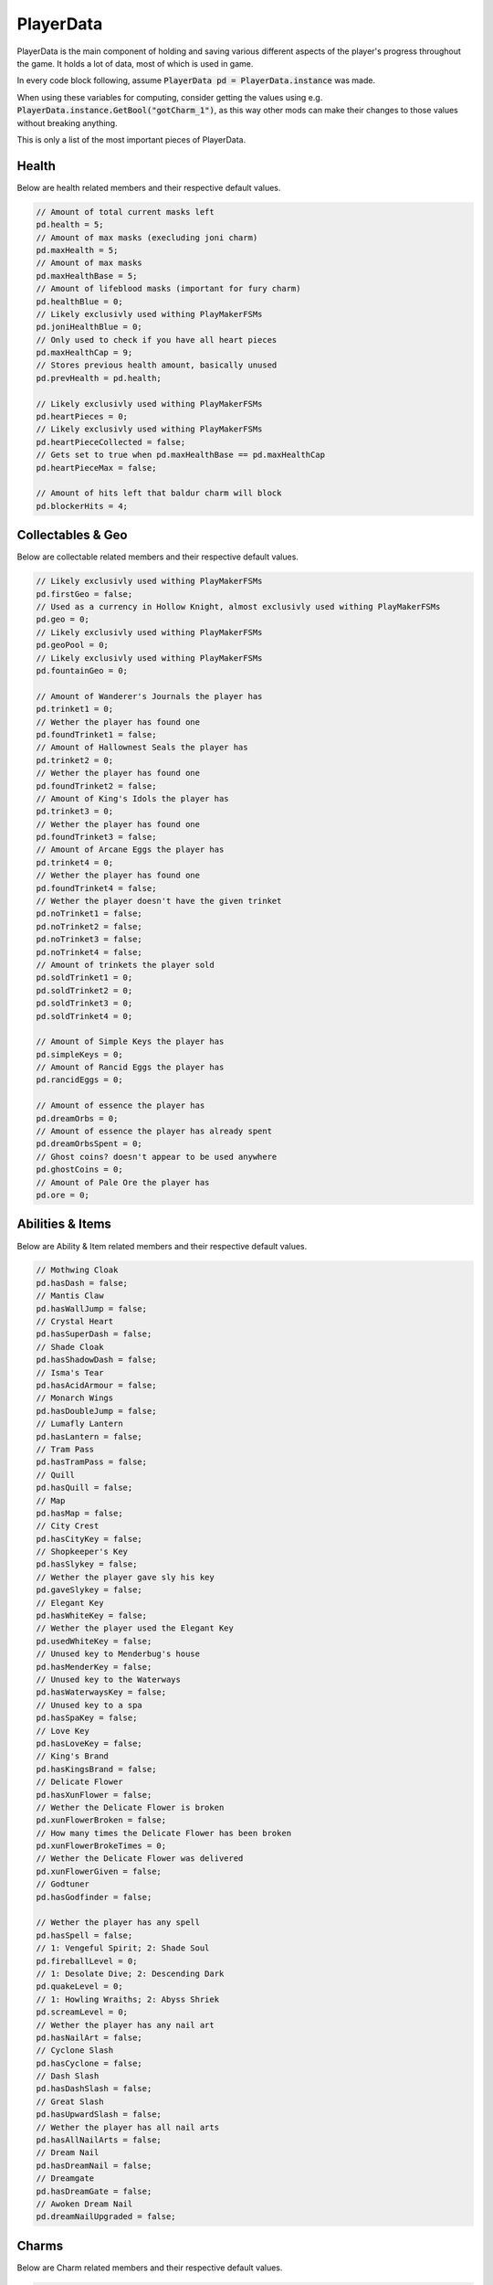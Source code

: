 PlayerData
==========

PlayerData is the main component of holding and saving various different aspects of the player's progress throughout the game.
It holds a lot of data, most of which is used in game.

In every code block following, assume :code:`PlayerData pd = PlayerData.instance` was made.

When using these variables for computing, consider getting the values using e.g. :code:`PlayerData.instance.GetBool("gotCharm_1")`, as this way other mods can make their changes to those values without breaking anything.

This is only a list of the most important pieces of PlayerData.

Health
^^^^^^

Below are health related members and their respective default values.

.. code-block:: c#
    
    // Amount of total current masks left
    pd.health = 5;
    // Amount of max masks (execluding joni charm)
    pd.maxHealth = 5;
    // Amount of max masks
    pd.maxHealthBase = 5;
    // Amount of lifeblood masks (important for fury charm)
    pd.healthBlue = 0;
    // Likely exclusivly used withing PlayMakerFSMs
    pd.joniHealthBlue = 0;
    // Only used to check if you have all heart pieces
    pd.maxHealthCap = 9;
    // Stores previous health amount, basically unused
    pd.prevHealth = pd.health;
    
    // Likely exclusivly used withing PlayMakerFSMs
    pd.heartPieces = 0;
    // Likely exclusivly used withing PlayMakerFSMs
    pd.heartPieceCollected = false;
    // Gets set to true when pd.maxHealthBase == pd.maxHealthCap
    pd.heartPieceMax = false;
    
    // Amount of hits left that baldur charm will block
    pd.blockerHits = 4;

Collectables & Geo
^^^^^^^^^^^^^^^^^^

Below are collectable related members and their respective default values.

.. code-block:: c#
    
    // Likely exclusivly used withing PlayMakerFSMs
    pd.firstGeo = false;
    // Used as a currency in Hollow Knight, almost exclusivly used withing PlayMakerFSMs
    pd.geo = 0;
    // Likely exclusivly used withing PlayMakerFSMs
    pd.geoPool = 0;
    // Likely exclusivly used withing PlayMakerFSMs
    pd.fountainGeo = 0;
    
    // Amount of Wanderer's Journals the player has
    pd.trinket1 = 0;
    // Wether the player has found one
    pd.foundTrinket1 = false;
    // Amount of Hallownest Seals the player has
    pd.trinket2 = 0;
    // Wether the player has found one
    pd.foundTrinket2 = false;
    // Amount of King's Idols the player has
    pd.trinket3 = 0;
    // Wether the player has found one
    pd.foundTrinket3 = false;
    // Amount of Arcane Eggs the player has
    pd.trinket4 = 0;
    // Wether the player has found one
    pd.foundTrinket4 = false;
    // Wether the player doesn't have the given trinket
    pd.noTrinket1 = false;
    pd.noTrinket2 = false;
    pd.noTrinket3 = false;
    pd.noTrinket4 = false;
    // Amount of trinkets the player sold
    pd.soldTrinket1 = 0;
    pd.soldTrinket2 = 0;
    pd.soldTrinket3 = 0;
    pd.soldTrinket4 = 0;
    
    // Amount of Simple Keys the player has
    pd.simpleKeys = 0;
    // Amount of Rancid Eggs the player has
    pd.rancidEggs = 0;
    
    // Amount of essence the player has
    pd.dreamOrbs = 0;
    // Amount of essence the player has already spent
    pd.dreamOrbsSpent = 0;
    // Ghost coins? doesn't appear to be used anywhere
    pd.ghostCoins = 0;
    // Amount of Pale Ore the player has
    pd.ore = 0;

Abilities & Items
^^^^^^^^^^^^^^^^^

Below are Ability & Item related members and their respective default values.

.. code-block:: c#
    
    // Mothwing Cloak
    pd.hasDash = false;
    // Mantis Claw
    pd.hasWallJump = false;
    // Crystal Heart
    pd.hasSuperDash = false;
    // Shade Cloak
    pd.hasShadowDash = false;
    // Isma's Tear
    pd.hasAcidArmour = false;
    // Monarch Wings
    pd.hasDoubleJump = false;
    // Lumafly Lantern
    pd.hasLantern = false;
    // Tram Pass
    pd.hasTramPass = false;
    // Quill
    pd.hasQuill = false;
    // Map
    pd.hasMap = false;
    // City Crest
    pd.hasCityKey = false;
    // Shopkeeper's Key
    pd.hasSlykey = false;
    // Wether the player gave sly his key
    pd.gaveSlykey = false;
    // Elegant Key
    pd.hasWhiteKey = false;
    // Wether the player used the Elegant Key
    pd.usedWhiteKey = false;
    // Unused key to Menderbug's house
    pd.hasMenderKey = false;
    // Unused key to the Waterways
    pd.hasWaterwaysKey = false;
    // Unused key to a spa
    pd.hasSpaKey = false;
    // Love Key
    pd.hasLoveKey = false;
    // King's Brand
    pd.hasKingsBrand = false;
    // Delicate Flower
    pd.hasXunFlower = false;
    // Wether the Delicate Flower is broken
    pd.xunFlowerBroken = false;
    // How many times the Delicate Flower has been broken
    pd.xunFlowerBrokeTimes = 0;
    // Wether the Delicate Flower was delivered
    pd.xunFlowerGiven = false;
    // Godtuner
    pd.hasGodfinder = false;

    // Wether the player has any spell
    pd.hasSpell = false;
    // 1: Vengeful Spirit; 2: Shade Soul
    pd.fireballLevel = 0;
    // 1: Desolate Dive; 2: Descending Dark
    pd.quakeLevel = 0;
    // 1: Howling Wraiths; 2: Abyss Shriek
    pd.screamLevel = 0;
    // Wether the player has any nail art
    pd.hasNailArt = false;
    // Cyclone Slash
    pd.hasCyclone = false;
    // Dash Slash
    pd.hasDashSlash = false;
    // Great Slash
    pd.hasUpwardSlash = false;
    // Wether the player has all nail arts
    pd.hasAllNailArts = false;
    // Dream Nail
    pd.hasDreamNail = false;
    // Dreamgate
    pd.hasDreamGate = false;
    // Awoken Dream Nail
    pd.dreamNailUpgraded = false;

Charms
^^^^^^

Below are Charm related members and their respective default values.

.. code-block:: c#
    
    // How many charm notches the player has
    pd.charmSlots = 3;
    // How many charm notches are used
    pd.charmSlotsFilled = 0;
    // Wether the player has a charm
    pd.hasCharm = false;
    // List of equipped charms
    pd.equippedCharms = new List<int>();
    // Wether the player had the message about charms
    pd.charmBenchMsg = false;
    // Amount of charms the player has
    pd.charmsOwned = 0;
    // Wether the player can overcharm
    pd.canOvercharm = false;
    // Wether the player is overcharmed
    pd.overcharmed = false;
    
    // Continues from charm 1 all the way to 40
    // Wether the player owns the charm
    pd.gotCharm_1 = false;
    // Wether the player has the charm equipped
    pd.equippedCharm_1 = false;
    // Amount of notches the charm costs (min 0 - max 6)
    pd.charmCost_1 = 1;
    // Wether the charm is freshly obtained
    pd.newCharm_1 = true;
    
    // Wether the health charm is unbreakable
    pd.fragileHealth_unbreakable = false;
    // Wether the greed charm is unbreakable
    pd.fragileGreed_unbreakable = false;
    // Wether the strength charm is unbreakable
    pd.fragileStrength_unbreakable = false;
    // State of the Kingsoul / Void Heart charm (min 0 - max 4)
    pd.royalCharmState = 0;
    // State of the Grimmchild / Carefree Melody charm (min 1 - max 5)
	pd.grimmChildLevel = 1;

Hunter's Journal
^^^^^^^^^^^^^^^^

Below are Journal related members and their respective default values.

.. code-block:: c#
    
    // Wether the player has the Hunter's Journal
    pd.hasJournal = false;
    // Last entry looked at
    pd.lastJournalItem = 0;
    // Wether the player has seen the journal message
    pd.seenJournalMsg = false;
    // Wether the player has seen the hunter message
    pd.seenHunterMsg = false;
    // Wether the player has a full journal
    pd.fillJournal = false;
    // Amount of completed entries
    pd.journalEntriesCompleted = 0;
    // Idk if it is used
    pd.journalNotesCompleted = 0;
    // Amount of total entries
    pd.journalEntriesTotal = 0;

    // Wether you unlocked the journal entry of an enemy
    pd.killedDummy = false;
    // Amount of enemies left to kill before unlocking the entry
    pd.killsDummy = 0;
    // Wether the entry is freshly unlocked
    pd.newDataDummy = false;

Misc
^^^^

Below are other members and their respective default values.

.. code-block:: c#

    // Maybe unused
    pd.currentArea = 0;
    // Visited scenes
    pd.scenesVisited = new List<string>();
    // Mapped scenes
    pd.scenesMapped = new List<string>();
    // Sadly appears to be unused
    pd.playerStory = new List<string>();

NPC Dialogue
^^^^^^^^^^^^

I chose to not include any of the flags used for dialogue of NPCs, as those would unnecessarily bloat this document.
